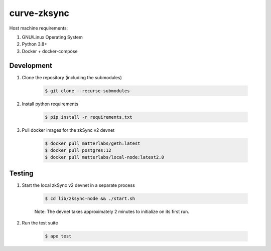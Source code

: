curve-zksync
============

Host machine requirements:

#. GNU/Linux Operating System
#. Python 3.8+
#. Docker + docker-compose

Development
-----------

#. Clone the repository (including the submodules)

    .. code-block:: bash

        $ git clone --recurse-submodules

#. Install python requirements

    .. code-block:: bash

        $ pip install -r requirements.txt

#. Pull docker images for the zkSync v2 devnet

    .. code-block:: bash

        $ docker pull matterlabs/geth:latest
        $ docker pull postgres:12
        $ docker pull matterlabs/local-node:latest2.0

Testing
-------

#. Start the local zkSync v2 devnet in a separate process

    .. code-block:: bash

        $ cd lib/zksync-node && ./start.sh

    Note: The devnet takes approximately 2 minutes to initialize on its first run.

#. Run the test suite

    .. code-block:: bash

        $ ape test
